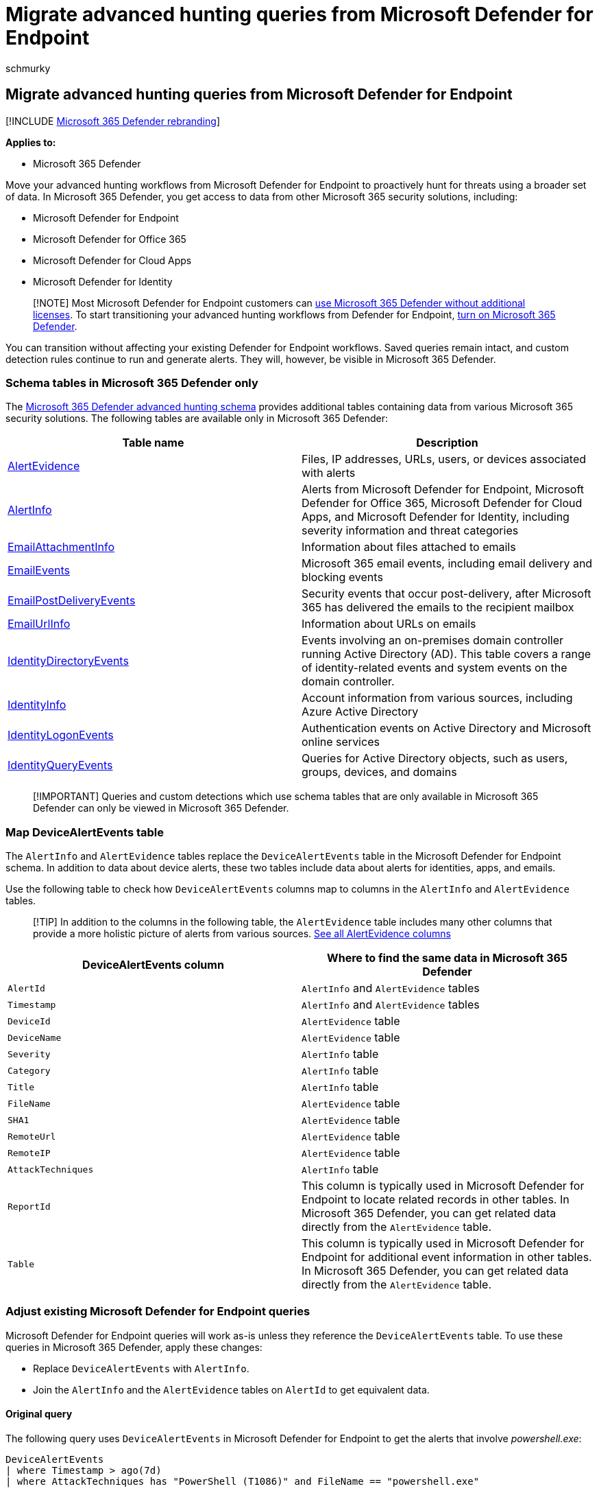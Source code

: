 = Migrate advanced hunting queries from Microsoft Defender for Endpoint
:audience: ITPro
:author: schmurky
:description: Learn how to adjust your Microsoft Defender for Endpoint queries so you can use them in Microsoft 365 Defender
:f1.keywords: ["NOCSH"]
:keywords: advanced hunting, threat hunting, cyber threat hunting, Microsoft 365 Defender, microsoft 365, m365, Microsoft Defender for Endpoint, search, query, telemetry, custom detections, schema, kusto, mapping
:manager: dansimp
:ms.author: maccruz
:ms.collection: ["M365-security-compliance"]
:ms.custom: seo-marvel-apr2020
:ms.localizationpriority: medium
:ms.mktglfcycl: deploy
:ms.pagetype: security
:ms.service: microsoft-365-security
:ms.sitesec: library
:ms.subservice: m365d
:ms.topic: article
:search.appverid: met150
:search.product: eADQiWindows 10XVcnh

== Migrate advanced hunting queries from Microsoft Defender for Endpoint

[!INCLUDE xref:../includes/microsoft-defender.adoc[Microsoft 365 Defender rebranding]]

*Applies to:*

* Microsoft 365 Defender

Move your advanced hunting workflows from Microsoft Defender for Endpoint to proactively hunt for threats using a broader set of data.
In Microsoft 365 Defender, you get access to data from other Microsoft 365 security solutions, including:

* Microsoft Defender for Endpoint
* Microsoft Defender for Office 365
* Microsoft Defender for Cloud Apps
* Microsoft Defender for Identity

____
[!NOTE] Most Microsoft Defender for Endpoint customers can link:prerequisites.md#licensing-requirements[use Microsoft 365 Defender without additional licenses].
To start transitioning your advanced hunting workflows from Defender for Endpoint, xref:m365d-enable.adoc[turn on Microsoft 365 Defender].
____

You can transition without affecting your existing Defender for Endpoint workflows.
Saved queries remain intact, and custom detection rules continue to run and generate alerts.
They will, however, be visible in Microsoft 365 Defender.

=== Schema tables in Microsoft 365 Defender only

The xref:advanced-hunting-schema-tables.adoc[Microsoft 365 Defender advanced hunting schema] provides additional tables containing data from various Microsoft 365 security solutions.
The following tables are available only in Microsoft 365 Defender:

|===
| Table name | Description

| xref:advanced-hunting-alertevidence-table.adoc[AlertEvidence]
| Files, IP addresses, URLs, users, or devices associated with alerts

| xref:advanced-hunting-alertinfo-table.adoc[AlertInfo]
| Alerts from Microsoft Defender for Endpoint, Microsoft Defender for Office 365, Microsoft Defender for Cloud Apps, and Microsoft Defender for Identity, including severity information and threat categories

| xref:advanced-hunting-emailattachmentinfo-table.adoc[EmailAttachmentInfo]
| Information about files attached to emails

| xref:advanced-hunting-emailevents-table.adoc[EmailEvents]
| Microsoft 365 email events, including email delivery and blocking events

| xref:advanced-hunting-emailpostdeliveryevents-table.adoc[EmailPostDeliveryEvents]
| Security events that occur post-delivery, after Microsoft 365 has delivered the emails to the recipient mailbox

| xref:advanced-hunting-emailurlinfo-table.adoc[EmailUrlInfo]
| Information about URLs on emails

| xref:advanced-hunting-identitydirectoryevents-table.adoc[IdentityDirectoryEvents]
| Events involving an on-premises domain controller running Active Directory (AD).
This table covers a range of identity-related events and system events on the domain controller.

| xref:advanced-hunting-identityinfo-table.adoc[IdentityInfo]
| Account information from various sources, including Azure Active Directory

| xref:advanced-hunting-identitylogonevents-table.adoc[IdentityLogonEvents]
| Authentication events on Active Directory and Microsoft online services

| xref:advanced-hunting-identityqueryevents-table.adoc[IdentityQueryEvents]
| Queries for Active Directory objects, such as users, groups, devices, and domains
|===

____
[!IMPORTANT] Queries and custom detections which use schema tables that are only available in Microsoft 365 Defender can only be viewed in Microsoft 365 Defender.
____

=== Map DeviceAlertEvents table

The `AlertInfo` and `AlertEvidence` tables replace the `DeviceAlertEvents` table in the Microsoft Defender for Endpoint schema.
In addition to data about device alerts, these two tables include data about alerts for identities, apps, and emails.

Use the following table to check how `DeviceAlertEvents` columns map to columns in the `AlertInfo` and `AlertEvidence` tables.

____
[!TIP] In addition to the columns in the following table, the `AlertEvidence` table includes many other columns that provide a more holistic picture of alerts from various sources.
xref:advanced-hunting-alertevidence-table.adoc[See all AlertEvidence columns]
____

|===
| DeviceAlertEvents column | Where to find the same data in Microsoft 365 Defender

| `AlertId`
| `AlertInfo` and  `AlertEvidence` tables

| `Timestamp`
| `AlertInfo` and  `AlertEvidence` tables

| `DeviceId`
| `AlertEvidence` table

| `DeviceName`
| `AlertEvidence` table

| `Severity`
| `AlertInfo` table

| `Category`
| `AlertInfo` table

| `Title`
| `AlertInfo` table

| `FileName`
| `AlertEvidence` table

| `SHA1`
| `AlertEvidence` table

| `RemoteUrl`
| `AlertEvidence` table

| `RemoteIP`
| `AlertEvidence` table

| `AttackTechniques`
| `AlertInfo` table

| `ReportId`
| This column is typically used in Microsoft Defender for Endpoint to locate related records in other tables.
In Microsoft 365 Defender, you can get related data directly from the `AlertEvidence` table.

| `Table`
| This column is typically used in Microsoft Defender for Endpoint for additional event information in other tables.
In Microsoft 365 Defender, you can get related data directly from the `AlertEvidence` table.
|===

=== Adjust existing Microsoft Defender for Endpoint queries

Microsoft Defender for Endpoint queries will work as-is unless they reference the `DeviceAlertEvents` table.
To use these queries in Microsoft 365 Defender, apply these changes:

* Replace `DeviceAlertEvents` with `AlertInfo`.
* Join the `AlertInfo` and the `AlertEvidence` tables on `AlertId` to get equivalent data.

==== Original query

The following query uses `DeviceAlertEvents` in Microsoft Defender for Endpoint to get the alerts that involve _powershell.exe_:

[,kusto]
----
DeviceAlertEvents
| where Timestamp > ago(7d)
| where AttackTechniques has "PowerShell (T1086)" and FileName == "powershell.exe"
----

==== Modified query

The following query has been adjusted for use in Microsoft 365 Defender.
Instead of checking the file name directly from `DeviceAlertEvents`, it joins `AlertEvidence` and checks for the file name in that table.

[,kusto]
----
AlertInfo
| where Timestamp > ago(7d)
| where AttackTechniques has "PowerShell (T1086)"
| join AlertEvidence on AlertId
| where FileName == "powershell.exe"
----

=== Migrate custom detection rules

When Microsoft Defender for Endpoint rules are edited on Microsoft 365 Defender, they continue to function as before if the resulting query looks at device tables only.

For example, alerts generated by custom detection rules that query only device tables will continue to be delivered to your SIEM and generate email notifications, depending on how you've configured these in Microsoft Defender for Endpoint.
Any existing suppression rules in Defender for Endpoint will also continue to apply.

Once you edit a Defender for Endpoint rule so that it queries identity and email tables, which are only available in Microsoft 365 Defender, the rule is automatically moved to Microsoft 365 Defender.

Alerts generated by the migrated rule:

* Are no longer visible in the Defender for Endpoint portal (Microsoft Defender Security Center)
* Stop being delivered to your SIEM or generate email notifications.
To work around this change, configure notifications through Microsoft 365 Defender to get the alerts.
You can use the xref:api-incident.adoc[Microsoft 365 Defender API] to receive notifications for customer detection alerts or related incidents.
* Won't be suppressed by Microsoft Defender for Endpoint suppression rules.
To prevent alerts from being generated for certain users, devices, or mailboxes, modify the corresponding queries to exclude those entities explicitly.

If you edit a rule this way, you will be prompted for confirmation before such changes are applied.

New alerts generated by custom detection rules in Microsoft 365 Defender are displayed in an alert page that provides the following information:

* Alert title and description
* Impacted assets
* Actions taken in response to the alert
* Query results that triggered the alert
* Information on the custom detection rule

____
[!div class="mx-imgBorder"] :::image type="content" source="../../media/new-alert-page.png" alt-text="An example of an alert page that displays new alerts generated by custom detection rules in Microsoft 365 Defender portal" lightbox="../../media/new-alert-page.png":::
____

=== Write queries without DeviceAlertEvents

In the Microsoft 365 Defender schema, the `AlertInfo` and `AlertEvidence` tables are provided to accommodate the diverse set of information that accompany alerts from various sources.

To get the same alert information that you used to get from the `DeviceAlertEvents` table in the Microsoft Defender for Endpoint schema, filter the `AlertInfo` table by `ServiceSource` and then join each unique ID with the `AlertEvidence` table, which provides detailed event and entity information.

See the sample query below:

[,kusto]
----
AlertInfo
| where Timestamp > ago(7d)
| where ServiceSource == "Microsoft Defender for Endpoint"
| join AlertEvidence on AlertId
----

This query yields many more columns than `DeviceAlertEvents` in the Microsoft Defender for Endpoint schema.
To keep results manageable, use `project` to get only the columns you are interested in.
The example below projects columns you might be interested in when the investigation detected PowerShell activity:

[,kusto]
----
AlertInfo
| where Timestamp > ago(7d)
| where ServiceSource == "Microsoft Defender for Endpoint"
    and AttackTechniques has "powershell"
| join AlertEvidence on AlertId
| project Timestamp, Title, AlertId, DeviceName, FileName, ProcessCommandLine
----

If you'd like to filter for specific entities involved in the alerts, you can do so by specifying the entity type in `EntityType` and the value you would like to filter for.
The following example looks for a specific IP address:

[,kusto]
----
AlertInfo
| where Title == "Insert_your_alert_title"
| join AlertEvidence on AlertId
| where EntityType == "Ip" and RemoteIP == "192.88.99.01"
----

=== See also

* xref:advanced-hunting-query-language.adoc[Turn on Microsoft 365 Defender]
* xref:advanced-hunting-overview.adoc[Advanced hunting overview]
* xref:advanced-hunting-schema-tables.adoc[Understand the schema]
* link:/windows/security/threat-protection/microsoft-defender-atp/advanced-hunting-overview[Advanced hunting in Microsoft Defender for Endpoint]
